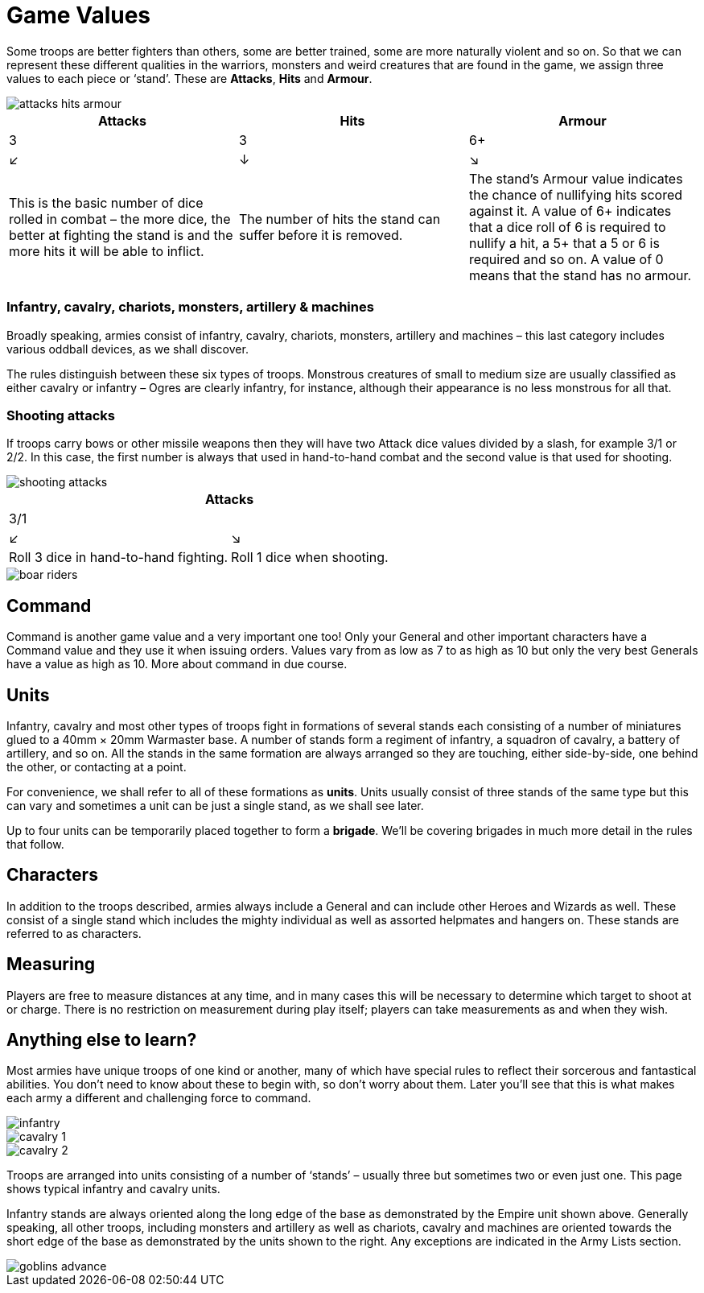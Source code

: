 = Game Values

Some troops are better fighters than others, some are
better trained, some are more naturally violent and
so on. So that we can represent these different qualities
in the warriors, monsters and weird creatures that are
found in the game, we assign three values to each piece
or ‘stand’. These are *Attacks*, *Hits* and *Armour*.

image::game-values/attacks-hits-armour.png[]

[cols="3*^"]
|===
|Attacks |Hits |Armour

|3       |3    |6+
|↙       |↓    | ↘

<|This is the
basic number
of dice rolled
in combat –
the more dice,
the better at
fighting the
stand is and
the more hits
it will be able
to inflict.
^|The number of
hits the stand
can suffer
before it is
removed.
>|The stand’s Armour
value indicates the
chance of nullifying
hits scored against
it. A value of 6+
indicates that a dice
roll of 6 is required
to nullify a hit, a
5+ that a 5 or 6 is
required and so on.
A value of 0 means
that the stand has
no armour.
|===

=== Infantry, cavalry, chariots, monsters, artillery & machines

Broadly speaking, armies consist of infantry, cavalry,
chariots, monsters, artillery and machines – this last
category includes various oddball devices, as we shall
discover.

The rules distinguish between these six types of troops.
Monstrous creatures of small to medium size are usually
classified as either cavalry or infantry – Ogres are clearly
infantry, for instance, although their appearance is no
less monstrous for all that.

=== Shooting attacks

If troops carry bows or other missile weapons then they
will have two Attack dice values divided by a slash,
for example 3/1 or 2/2. In this case, the first number is
always that used in hand-to-hand combat and the second
value is that used for shooting.

image::game-values/shooting-attacks.png[]

[cols="2*^"]
|===
2+|Attacks

2+|3/1

|↙     | ↘

<|Roll 3 dice in hand-to-hand
fighting.
>|Roll 1 dice when shooting.
|===

image::game-values/boar-riders.png[]

== Command

Command is another game value and a very important
one too! Only your General and other important
characters have a Command value and they use it when
issuing orders. Values vary from as low as 7 to as high as
10 but only the very best Generals have a value as high as
10. More about command in due course.

== Units

Infantry, cavalry and most other types of troops fight in
formations of several stands each consisting of a number
of miniatures glued to a 40mm × 20mm Warmaster
base. A number of stands form a regiment of infantry,
a squadron of cavalry, a battery of artillery, and so on.
All the stands in the same formation are always arranged
so they are touching, either side-by-side, one behind the
other, or contacting at a point.

For convenience, we shall refer to all of these formations
as *units*. Units usually consist of three stands of the same
type but this can vary and sometimes a unit can be just a
single stand, as we shall see later.

Up to four units can be temporarily placed together to
form a *brigade*. We’ll be covering brigades in much more
detail in the rules that follow.

== Characters

In addition to the troops described, armies always include
a General and can include other Heroes and Wizards
as well. These consist of a single stand which includes
the mighty individual as well as assorted helpmates and
hangers on. These stands are referred to as characters.

== Measuring

Players are free to measure distances at any time, and
in many cases this will be necessary to determine which
target to shoot at or charge. There is no restriction
on measurement during play itself; players can take
measurements as and when they wish.

== Anything else to learn?

Most armies have unique troops of one kind or another,
many of which have special rules to reflect their
sorcerous and fantastical abilities. You don’t need to
know about these to begin with, so don’t worry about
them. Later you’ll see that this is what makes each army
a different and challenging force to command.

****
image::game-values/infantry.png[]

image::game-values/cavalry-1.png[]

image::game-values/cavalry-2.png[]

Troops are arranged into units consisting of a number of
‘stands’ – usually three but sometimes two or even just
one. This page shows typical infantry and cavalry units.

Infantry stands are always oriented along the long edge
of the base as demonstrated by the Empire unit shown
above. Generally speaking, all other troops, including
monsters and artillery as well as chariots, cavalry and
machines are oriented towards the short edge of the base
as demonstrated by the units shown to the right. Any
exceptions are indicated in the Army Lists section.
****

image::game-values/goblins-advance.png[]
